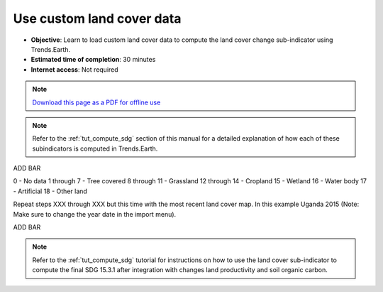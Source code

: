 ﻿Use custom land cover data
==========================

- **Objective**: Learn to load custom land cover data to compute the land cover change sub-indicator using Trends.Earth.

- **Estimated time of completion**: 30 minutes

- **Internet access**: Not required

.. note:: `Download this page as a PDF for offline use 
   <../pdfs/Trends.Earth_Tutorial06_Using_Custom_Land_Cover.pdf>`_

.. note::
    Refer to the :ref:`tut_compute_sdg` section of this manual for a detailed 
    explanation of how each of these subindicators is computed in 
    Trends.Earth.

ADD BAR	
	
.. image:: /static/training/t08/custom_landcover.png
   :align: center

.. image:: /static/training/t08/custom_landcover_menu1.png
   :align: center

.. image:: /static/training/t08/input.png
   :align: center

.. image:: /static/training/t08/custom_landcover_menu2.png
   :align: center

.. image:: /static/training/t08/definition1.png
   :align: center


.. image:: /static/training/t08/uganda_legend.png
   :align: center

0 - No data
1 through 7 - Tree covered
8 through 11 - Grassland
12 through 14 - Cropland
15 - Wetland
16 - Water body
17 - Artificial
18 - Other land
   
.. image:: /static/training/t08/definition2.png
   :align: center

.. image:: /static/training/t08/custom_landcover_menu2.png
   :align: center   
   
.. image:: /static/training/t08/output.png
   :align: center

.. image:: /static/training/t08/custom_landcover_menu3.png
   :align: center

.. image:: /static/training/t08/running.png
   :align: center

.. image:: /static/training/t08/lc_loaded.png
   :align: center

Repeat steps XXX through XXX but this time with the most recent land cover map. In this example Uganda 2015 (Note: Make sure to change the year date in the import menu).   

.. image:: /static/training/t08/both_lc_loaded.png
   :align: center

ADD BAR
   
.. image:: /static/training/t08/call_lc_change_tool.png
   :align: center 
   
.. image:: /static/training/t08/lc_change_tool.png
   :align: center 

.. image:: /static/training/t08/lc_degradation_matrix.png
   :align: center 

.. image:: /static/training/t08/area_uganda.png
   :align: center 

.. image:: /static/training/t08/option_uganda_lc_degradation.png
   :align: center    

.. image:: /static/training/t08/output_lc_degradation.png
   :align: center    

.. image:: /static/training/t08/running_lc_degradation.png
   :align: center    

.. image:: /static/training/t08/loaded_lc_degradation.png
   :align: center  
   
.. note::
    Refer to the :ref:`tut_compute_sdg` tutorial for instructions on how to use the land cover sub-indicator to compute the final SDG 15.3.1 after integration with changes land productivity and soil organic carbon. 